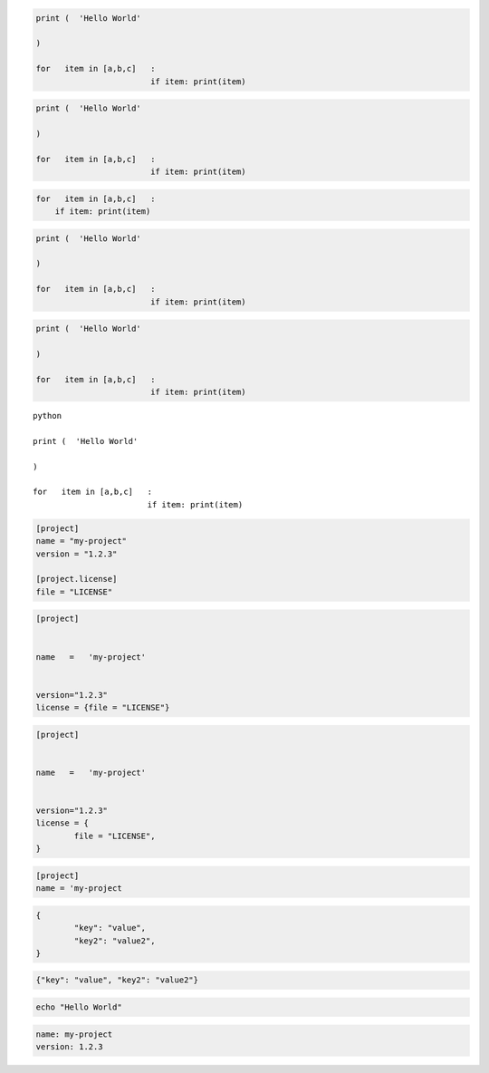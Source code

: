 
.. code-block:: python

	print (  'Hello World'

	)

	for   item in [a,b,c]   :
				if item: print(item)


.. code-block:: python3

	print (  'Hello World'

	)

	for   item in [a,b,c]   :
				if item: print(item)


.. code-block:: python3

	for   item in [a,b,c]   :
	    if item: print(item)


.. code-cell:: python3
	:count: 1

	print (  'Hello World'

	)

	for   item in [a,b,c]   :
				if item: print(item)


.. code:: python

	print (  'Hello World'

	)

	for   item in [a,b,c]   :
				if item: print(item)


.. sourcecode:: python

	print (  'Hello World'

	)

	for   item in [a,b,c]   :
				if item: print(item)


.. parsed-literal:: python

	print (  'Hello World'

	)

	for   item in [a,b,c]   :
				if item: print(item)


.. code-block:: toml

	[project]
	name = "my-project"
	version = "1.2.3"

	[project.license]
	file = "LICENSE"


.. code-block:: TOML

	[project]


	name   =   'my-project'


	version="1.2.3"
	license = {file = "LICENSE"}


.. code:: TOML

	[project]


	name   =   'my-project'


	version="1.2.3"
	license = {
		file = "LICENSE",
	}

.. sourcecode:: toml

	[project]
	name = 'my-project


.. code-block:: JSON

	{
		"key": "value",
		"key2": "value2",
	}

.. code-block:: json

	{"key": "value", "key2": "value2"}


.. code-block:: bash

	echo "Hello World"


.. code:: YAML

	name: my-project
	version: 1.2.3
